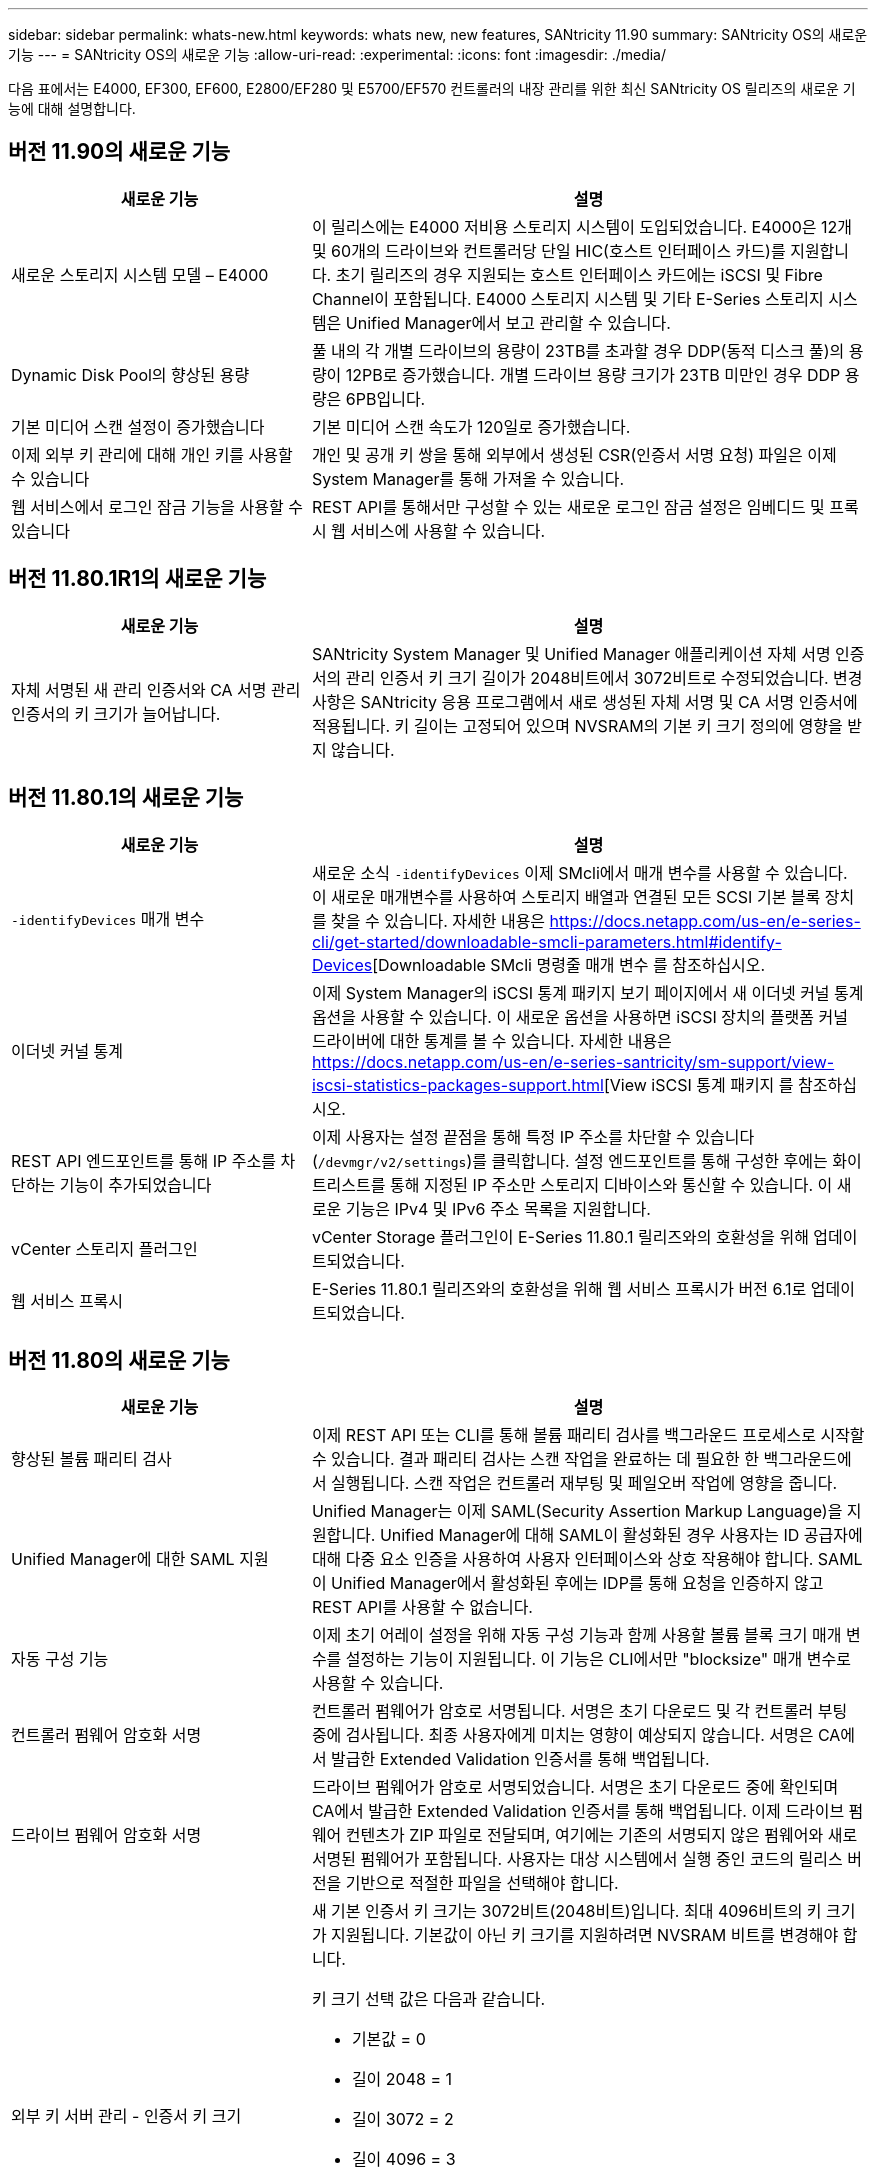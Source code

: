 ---
sidebar: sidebar 
permalink: whats-new.html 
keywords: whats new, new features, SANtricity 11.90 
summary: SANtricity OS의 새로운 기능 
---
= SANtricity OS의 새로운 기능
:allow-uri-read: 
:experimental: 
:icons: font
:imagesdir: ./media/


[role="lead"]
다음 표에서는 E4000, EF300, EF600, E2800/EF280 및 E5700/EF570 컨트롤러의 내장 관리를 위한 최신 SANtricity OS 릴리즈의 새로운 기능에 대해 설명합니다.



== 버전 11.90의 새로운 기능

[cols="35h,~"]
|===
| 새로운 기능 | 설명 


 a| 
새로운 스토리지 시스템 모델 – E4000
 a| 
이 릴리스에는 E4000 저비용 스토리지 시스템이 도입되었습니다. E4000은 12개 및 60개의 드라이브와 컨트롤러당 단일 HIC(호스트 인터페이스 카드)를 지원합니다. 초기 릴리즈의 경우 지원되는 호스트 인터페이스 카드에는 iSCSI 및 Fibre Channel이 포함됩니다. E4000 스토리지 시스템 및 기타 E-Series 스토리지 시스템은 Unified Manager에서 보고 관리할 수 있습니다.



 a| 
Dynamic Disk Pool의 향상된 용량
 a| 
풀 내의 각 개별 드라이브의 용량이 23TB를 초과할 경우 DDP(동적 디스크 풀)의 용량이 12PB로 증가했습니다. 개별 드라이브 용량 크기가 23TB 미만인 경우 DDP 용량은 6PB입니다.



 a| 
기본 미디어 스캔 설정이 증가했습니다
 a| 
기본 미디어 스캔 속도가 120일로 증가했습니다.



 a| 
이제 외부 키 관리에 대해 개인 키를 사용할 수 있습니다
 a| 
개인 및 공개 키 쌍을 통해 외부에서 생성된 CSR(인증서 서명 요청) 파일은 이제 System Manager를 통해 가져올 수 있습니다.



 a| 
웹 서비스에서 로그인 잠금 기능을 사용할 수 있습니다
 a| 
REST API를 통해서만 구성할 수 있는 새로운 로그인 잠금 설정은 임베디드 및 프록시 웹 서비스에 사용할 수 있습니다.

|===


== 버전 11.80.1R1의 새로운 기능

[cols="35h,~"]
|===
| 새로운 기능 | 설명 


 a| 
자체 서명된 새 관리 인증서와 CA 서명 관리 인증서의 키 크기가 늘어납니다.
 a| 
SANtricity System Manager 및 Unified Manager 애플리케이션 자체 서명 인증서의 관리 인증서 키 크기 길이가 2048비트에서 3072비트로 수정되었습니다. 변경 사항은 SANtricity 응용 프로그램에서 새로 생성된 자체 서명 및 CA 서명 인증서에 적용됩니다. 키 길이는 고정되어 있으며 NVSRAM의 기본 키 크기 정의에 영향을 받지 않습니다.

|===


== 버전 11.80.1의 새로운 기능

[cols="35h,~"]
|===
| 새로운 기능 | 설명 


 a| 
`-identifyDevices` 매개 변수
 a| 
새로운 소식 `-identifyDevices` 이제 SMcli에서 매개 변수를 사용할 수 있습니다. 이 새로운 매개변수를 사용하여 스토리지 배열과 연결된 모든 SCSI 기본 블록 장치를 찾을 수 있습니다. 자세한 내용은 https://docs.netapp.com/us-en/e-series-cli/get-started/downloadable-smcli-parameters.html#identify-Devices[Downloadable SMcli 명령줄 매개 변수 를 참조하십시오.



 a| 
이더넷 커널 통계
 a| 
이제 System Manager의 iSCSI 통계 패키지 보기 페이지에서 새 이더넷 커널 통계 옵션을 사용할 수 있습니다. 이 새로운 옵션을 사용하면 iSCSI 장치의 플랫폼 커널 드라이버에 대한 통계를 볼 수 있습니다. 자세한 내용은 https://docs.netapp.com/us-en/e-series-santricity/sm-support/view-iscsi-statistics-packages-support.html[View iSCSI 통계 패키지 를 참조하십시오.



 a| 
REST API 엔드포인트를 통해 IP 주소를 차단하는 기능이 추가되었습니다
 a| 
이제 사용자는 설정 끝점을 통해 특정 IP 주소를 차단할 수 있습니다 (`/devmgr/v2/settings`)를 클릭합니다. 설정 엔드포인트를 통해 구성한 후에는 화이트리스트를 통해 지정된 IP 주소만 스토리지 디바이스와 통신할 수 있습니다. 이 새로운 기능은 IPv4 및 IPv6 주소 목록을 지원합니다.



 a| 
vCenter 스토리지 플러그인
 a| 
vCenter Storage 플러그인이 E-Series 11.80.1 릴리즈와의 호환성을 위해 업데이트되었습니다.



 a| 
웹 서비스 프록시
 a| 
E-Series 11.80.1 릴리즈와의 호환성을 위해 웹 서비스 프록시가 버전 6.1로 업데이트되었습니다.

|===


== 버전 11.80의 새로운 기능

[cols="35h,~"]
|===
| 새로운 기능 | 설명 


 a| 
향상된 볼륨 패리티 검사
 a| 
이제 REST API 또는 CLI를 통해 볼륨 패리티 검사를 백그라운드 프로세스로 시작할 수 있습니다. 결과 패리티 검사는 스캔 작업을 완료하는 데 필요한 한 백그라운드에서 실행됩니다. 스캔 작업은 컨트롤러 재부팅 및 페일오버 작업에 영향을 줍니다.



 a| 
Unified Manager에 대한 SAML 지원
 a| 
Unified Manager는 이제 SAML(Security Assertion Markup Language)을 지원합니다. Unified Manager에 대해 SAML이 활성화된 경우 사용자는 ID 공급자에 대해 다중 요소 인증을 사용하여 사용자 인터페이스와 상호 작용해야 합니다. SAML이 Unified Manager에서 활성화된 후에는 IDP를 통해 요청을 인증하지 않고 REST API를 사용할 수 없습니다.



 a| 
자동 구성 기능
 a| 
이제 초기 어레이 설정을 위해 자동 구성 기능과 함께 사용할 볼륨 블록 크기 매개 변수를 설정하는 기능이 지원됩니다. 이 기능은 CLI에서만 "blocksize" 매개 변수로 사용할 수 있습니다.



 a| 
컨트롤러 펌웨어 암호화 서명
 a| 
컨트롤러 펌웨어가 암호로 서명됩니다. 서명은 초기 다운로드 및 각 컨트롤러 부팅 중에 검사됩니다. 최종 사용자에게 미치는 영향이 예상되지 않습니다. 서명은 CA에서 발급한 Extended Validation 인증서를 통해 백업됩니다.



 a| 
드라이브 펌웨어 암호화 서명
 a| 
드라이브 펌웨어가 암호로 서명되었습니다. 서명은 초기 다운로드 중에 확인되며 CA에서 발급한 Extended Validation 인증서를 통해 백업됩니다. 이제 드라이브 펌웨어 컨텐츠가 ZIP 파일로 전달되며, 여기에는 기존의 서명되지 않은 펌웨어와 새로 서명된 펌웨어가 포함됩니다. 사용자는 대상 시스템에서 실행 중인 코드의 릴리스 버전을 기반으로 적절한 파일을 선택해야 합니다.



 a| 
외부 키 서버 관리 - 인증서 키 크기
 a| 
새 기본 인증서 키 크기는 3072비트(2048비트)입니다. 최대 4096비트의 키 크기가 지원됩니다. 기본값이 아닌 키 크기를 지원하려면 NVSRAM 비트를 변경해야 합니다.

키 크기 선택 값은 다음과 같습니다.

* 기본값 = 0
* 길이 2048 = 1
* 길이 3072 = 2
* 길이 4096 = 3


SMcli를 통해 키 크기를 4096으로 변경하려면:

`set controller[b] globalnvsrambyte[0xc0]=3;`
`set controller[a] globalnvsrambyte[0xc0]=3;`

키 크기 조회:

`show allcontrollers globalnvsrambyte[0xc0];`



 a| 
Disk Pool 기능 향상
 a| 
11.80 이상을 실행하는 컨트롤러로 생성된 디스크 풀은 _ 버전 0_pool과 달리 _ 버전 1_pool입니다. 버전 1_ 디스크 풀이 있으면 다운그레이드 작업이 제한됩니다.

디스크 풀의 버전은 스토리지 배열 프로파일에서 확인할 수 있습니다.



 a| 
최소 브라우저 요구 사항이 충족되지 않으면 System Manager 및 Unified Manager가 실행되지 않습니다
 a| 
System Manager 또는 Unified Manager를 실행하기 전에 브라우저의 최소 버전이 필요합니다.

다음은 지원되는 최소 버전입니다.

* Firefox 최소 버전 80
* Chrome 최소 버전 89
* 모서리 최소 버전 90
* Safari 최소 버전 14




 a| 
FIPS 140-3개 NVMe SSD 드라이브 지원
 a| 
이제 NetApp 인증 FIPS 140-3의 NVMe SSD 드라이브가 지원됩니다. 스토리지 어레이 프로필 및 System Manager에서 올바르게 식별됩니다.



 a| 
EF300 및 EF600에서 SSD 읽기 캐시 지원
 a| 
이제 SAS 확장 시 HDD를 사용하는 EF300 및 EF600 컨트롤러에서 SSD 읽기 캐시가 지원됩니다.



 a| 
EF300 및 EF600에서 iSCSI 및 파이버 채널 비동기 원격 미러링 지원
 a| 
이제 ARVM(비동기식 원격 미러링)이 NVMe 및 SAS 기반 볼륨을 사용하는 EF300 및 EF600 컨트롤러에서 지원됩니다.



 a| 
기본 트레이에 드라이브 없이 EF300 및 EF600 지원
 a| 
이제 기본 트레이에 NVMe 드라이브가 없는 EF300 및 EF600 컨트롤러 구성이 지원됩니다.



 a| 
모든 플랫폼에 대해 USB 포트가 비활성화되었습니다
 a| 
이제 모든 플랫폼에서 USB 포트가 비활성화되었습니다.



 a| 
SSD 읽기 캐시 최대 증가
 a| 
SSD 읽기 캐시가 최대 5TB에서 8TB로 증가했습니다.



 a| 
이중 구성의 단일 볼륨에 모든 플래시 읽기 캐시를 할당합니다
 a| 
이제 단일 볼륨에서 전체 SSD 캐시를 사용할 때마다 모든 SSD 읽기 캐시를 이중 시스템의 동일한 볼륨에 할당할 수 있습니다.



 a| 
스토리지 배열 프로파일의 드라이브 요약 표에 드라이브 일련 번호가 추가되었습니다
 a| 
스토리지 배열 프로파일의 드라이브 요약 표에 드라이브 일련 번호가 추가되었습니다.



 a| 
일일 ASUP에 dom0-misc-log가 추가되었습니다
 a| 
컨트롤러 A 및 B에 대한 dom0-misc 로그가 일일 ASUP에 추가되었습니다.



 a| 
포트 443은 이제 내장 웹 서비스와 통신하는 애플리케이션에 기본적으로 사용됩니다
 a| 
이제 포트 443이 내장 웹 서버와 통신할 때 기본적으로 사용됩니다. 를 클릭합니다  `-useLegacyTransferPort` 기존 8443 전송 포트를 대신 사용하려는 사용자를 위해 CLI 명령이 추가되었습니다. new-useLegacyTransferPort CLI 명령에 대한 자세한 내용은 를 참조하십시오 https://docs.netapp.com/us-en/e-series-cli/whats-new.html["SANtricity CLI 새로운 기능"].



 a| 
스캔 볼륨 패리티 진행 기능
 a| 
작업 기반 볼륨 패리티 검사 작업을 지원하기 위해 다음 CLI 명령이 구현되었습니다.

* 볼륨 패리티 검사를 시작합니다
* 저장 확인 볼륨 패리티 작업 오류
* 볼륨 패리티 검사 작업을 중지합니다
* 볼륨 패리티 검사 작업 또는 작업을 표시합니다


새로운 작업 기반 볼륨 패리티 스캔 CLI 명령에 대한 자세한 내용은 를 참조하십시오 https://docs.netapp.com/us-en/e-series-cli/whats-new.html["SANtricity CLI 새로운 기능"].



 a| 
Unified Manager를 위한 MFA 지원
 a| 
이제 Unified Manager에서 MFA(Multi-Factor Authentication) 지원이 지원됩니다.



 a| 
전면 후면 하드웨어 보기를 위한 전환 아이콘
 a| 
System Manager/Unified Manager의 하드웨어 뷰에서 다음 2가지 탭을 사용하여 전면 및 후면 뷰를 제어할 수 있습니다.

* 드라이브 탭을 클릭합니다
* 컨트롤러 및 구성 요소 탭을 클릭합니다




 a| 
vCenter 스토리지 플러그인
 a| 
vCenter Storage 플러그인이 E-Series 11.80 릴리즈와의 호환성을 위해 업데이트되었습니다.



 a| 
웹 서비스 프록시 6.0
 a| 
E-Series 11.80 릴리즈와의 호환성을 위해 웹 서비스 프록시가 버전 6.0으로 업데이트되었습니다.



 a| 
E-Series 공칭 및 최대 온도를 초과하는 이벤트에 대한 ASUP 케이스 생성 플래그 제거
 a| 
이제 아무런 조치가 필요하지 않은 공칭 및 최대 온도 초과 이벤트에 대해 케이스 생성 플래그가 비활성화됩니다.



 a| 
0x1209 Mel 이벤트에 대해 활성화된 우선순위 케이스 생성 플래그
 a| 
이제 에 대한 케이스 생성 플래그가 생성됩니다 `MEL_EV_DEGRADE_CHANNEL 0x1209` Mel 이벤트.

|===